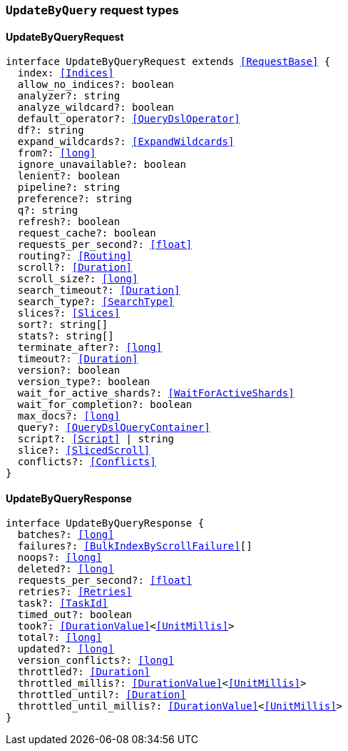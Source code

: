 [[reference-shared-types-global-update-by-query]]

=== `UpdateByQuery` request types

////////
===========================================================================================================================
||                                                                                                                       ||
||                                                                                                                       ||
||                                                                                                                       ||
||        ██████╗ ███████╗ █████╗ ██████╗ ███╗   ███╗███████╗                                                            ||
||        ██╔══██╗██╔════╝██╔══██╗██╔══██╗████╗ ████║██╔════╝                                                            ||
||        ██████╔╝█████╗  ███████║██║  ██║██╔████╔██║█████╗                                                              ||
||        ██╔══██╗██╔══╝  ██╔══██║██║  ██║██║╚██╔╝██║██╔══╝                                                              ||
||        ██║  ██║███████╗██║  ██║██████╔╝██║ ╚═╝ ██║███████╗                                                            ||
||        ╚═╝  ╚═╝╚══════╝╚═╝  ╚═╝╚═════╝ ╚═╝     ╚═╝╚══════╝                                                            ||
||                                                                                                                       ||
||                                                                                                                       ||
||    This file is autogenerated, DO NOT send pull requests that changes this file directly.                             ||
||    You should update the script that does the generation, which can be found in:                                      ||
||    https://github.com/elastic/elastic-client-generator-js                                                             ||
||                                                                                                                       ||
||    You can run the script with the following command:                                                                 ||
||       npm run elasticsearch -- --version <version>                                                                    ||
||                                                                                                                       ||
||                                                                                                                       ||
||                                                                                                                       ||
===========================================================================================================================
////////
++++
<style>
.lang-ts a.xref {
  text-decoration: underline !important;
}
</style>
++++


[discrete]
[[UpdateByQueryRequest]]
==== UpdateByQueryRequest

[source,ts,subs=+macros]
----
interface UpdateByQueryRequest extends <<RequestBase>> {
  index: <<Indices>>
  allow_no_indices?: boolean
  analyzer?: string
  analyze_wildcard?: boolean
  default_operator?: <<QueryDslOperator>>
  df?: string
  expand_wildcards?: <<ExpandWildcards>>
  from?: <<long>>
  ignore_unavailable?: boolean
  lenient?: boolean
  pipeline?: string
  preference?: string
  q?: string
  refresh?: boolean
  request_cache?: boolean
  requests_per_second?: <<float>>
  routing?: <<Routing>>
  scroll?: <<Duration>>
  scroll_size?: <<long>>
  search_timeout?: <<Duration>>
  search_type?: <<SearchType>>
  slices?: <<Slices>>
  sort?: string[]
  stats?: string[]
  terminate_after?: <<long>>
  timeout?: <<Duration>>
  version?: boolean
  version_type?: boolean
  wait_for_active_shards?: <<WaitForActiveShards>>
  wait_for_completion?: boolean
  max_docs?: <<long>>
  query?: <<QueryDslQueryContainer>>
  script?: <<Script>> | string
  slice?: <<SlicedScroll>>
  conflicts?: <<Conflicts>>
}
----


[discrete]
[[UpdateByQueryResponse]]
==== UpdateByQueryResponse

[source,ts,subs=+macros]
----
interface UpdateByQueryResponse {
  batches?: <<long>>
  failures?: <<BulkIndexByScrollFailure>>[]
  noops?: <<long>>
  deleted?: <<long>>
  requests_per_second?: <<float>>
  retries?: <<Retries>>
  task?: <<TaskId>>
  timed_out?: boolean
  took?: <<DurationValue>><<<UnitMillis>>>
  total?: <<long>>
  updated?: <<long>>
  version_conflicts?: <<long>>
  throttled?: <<Duration>>
  throttled_millis?: <<DurationValue>><<<UnitMillis>>>
  throttled_until?: <<Duration>>
  throttled_until_millis?: <<DurationValue>><<<UnitMillis>>>
}
----


